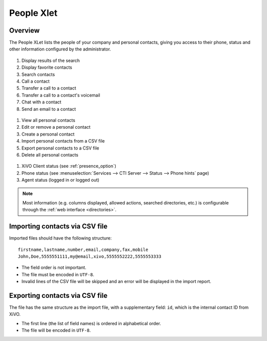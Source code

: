 .. index:: People

.. _people-xlet:

************
People Xlet
************

Overview
========

The People XLet lists the people of your company and personal contacts, giving you access to their
phone, status and other information configured by the administrator.

.. figure:: /cti_client/xlets/images/cti_client-people-actions.png

1. Display results of the search
2. Display favorite contacts
3. Search contacts
4. Call a contact
5. Transfer a call to a contact
6. Transfer a call to a contact's voicemail
7. Chat with a contact
8. Send an email to a contact


.. figure:: /cti_client/xlets/images/cti_client-people-personal.png

1. View all personal contacts
2. Edit or remove a personal contact
3. Create a personal contact
4. Import personal contacts from a CSV file
5. Export personal contacts to a CSV file
6. Delete all personal contacts


.. figure:: /cti_client/xlets/images/cti_client-people-status.png

1. XiVO Client status (see :ref:`presence_option`)
2. Phone status (see :menuselection:`Services --> CTI Server --> Status --> Phone hints` page)
3. Agent status (logged in or logged out)

.. note:: Most information (e.g. columns displayed, allowed actions, searched directories,
          etc.) is configurable through the :ref:`web interface <directories>`.


Importing contacts via CSV file
===============================

Imported files should have the following structure::

   firstname,lastname,number,email,company,fax,mobile
   John,Doe,5555551111,my@email,xivo,5555552222,5555553333

* The field order is not important.
* The file must be encoded in ``UTF-8``.
* Invalid lines of the CSV file will be skipped and an error will be displayed in the import report.


Exporting contacts via CSV file
===============================

The file has the same structure as the import file, with a supplementary field: ``id``, which is the
internal contact ID from XiVO.

* The first line (the list of field names) is ordered in alphabetical order.
* The file will be encoded in ``UTF-8``.
